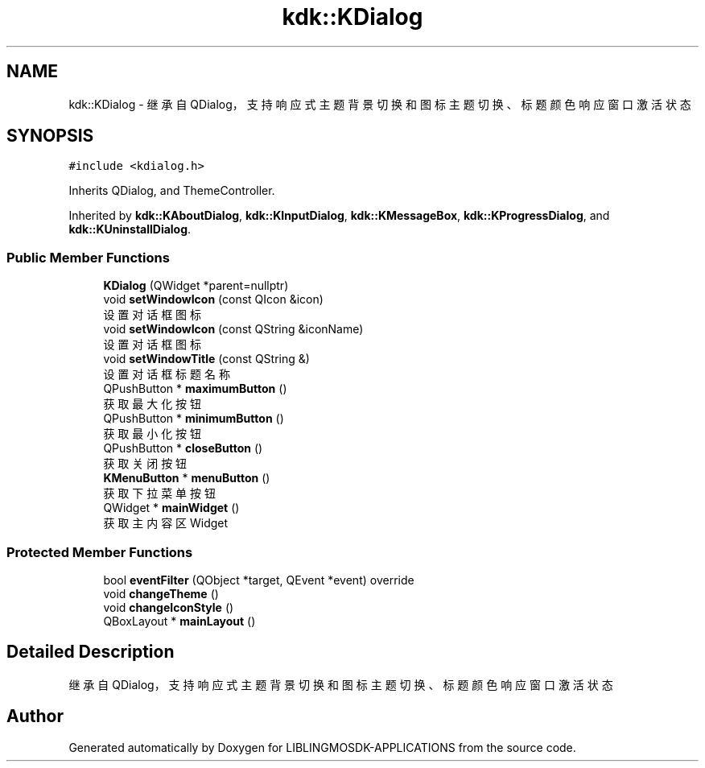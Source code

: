 .TH "kdk::KDialog" 3 "Thu Oct 12 2023" "Version version:2.3" "LIBLINGMOSDK-APPLICATIONS" \" -*- nroff -*-
.ad l
.nh
.SH NAME
kdk::KDialog \- 继承自 QDialog，支持响应式主题背景切换和图标主题切换、 标题颜色响应窗口激活状态  

.SH SYNOPSIS
.br
.PP
.PP
\fC#include <kdialog\&.h>\fP
.PP
Inherits QDialog, and ThemeController\&.
.PP
Inherited by \fBkdk::KAboutDialog\fP, \fBkdk::KInputDialog\fP, \fBkdk::KMessageBox\fP, \fBkdk::KProgressDialog\fP, and \fBkdk::KUninstallDialog\fP\&.
.SS "Public Member Functions"

.in +1c
.ti -1c
.RI "\fBKDialog\fP (QWidget *parent=nullptr)"
.br
.ti -1c
.RI "void \fBsetWindowIcon\fP (const QIcon &icon)"
.br
.RI "设置对话框图标 "
.ti -1c
.RI "void \fBsetWindowIcon\fP (const QString &iconName)"
.br
.RI "设置对话框图标 "
.ti -1c
.RI "void \fBsetWindowTitle\fP (const QString &)"
.br
.RI "设置对话框标题名称 "
.ti -1c
.RI "QPushButton * \fBmaximumButton\fP ()"
.br
.RI "获取最大化按钮 "
.ti -1c
.RI "QPushButton * \fBminimumButton\fP ()"
.br
.RI "获取最小化按钮 "
.ti -1c
.RI "QPushButton * \fBcloseButton\fP ()"
.br
.RI "获取关闭按钮 "
.ti -1c
.RI "\fBKMenuButton\fP * \fBmenuButton\fP ()"
.br
.RI "获取下拉菜单按钮 "
.ti -1c
.RI "QWidget * \fBmainWidget\fP ()"
.br
.RI "获取主内容区Widget "
.in -1c
.SS "Protected Member Functions"

.in +1c
.ti -1c
.RI "bool \fBeventFilter\fP (QObject *target, QEvent *event) override"
.br
.ti -1c
.RI "void \fBchangeTheme\fP ()"
.br
.ti -1c
.RI "void \fBchangeIconStyle\fP ()"
.br
.ti -1c
.RI "QBoxLayout * \fBmainLayout\fP ()"
.br
.in -1c
.SH "Detailed Description"
.PP 
继承自 QDialog，支持响应式主题背景切换和图标主题切换、 标题颜色响应窗口激活状态 

.SH "Author"
.PP 
Generated automatically by Doxygen for LIBLINGMOSDK-APPLICATIONS from the source code\&.
